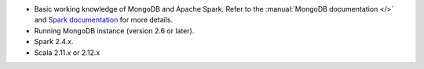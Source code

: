 - Basic working knowledge of MongoDB and Apache Spark. Refer to the
  :manual:`MongoDB documentation </>` and `Spark documentation
  <https://spark.apache.org/docs/latest/>`_ for more details.

- Running MongoDB instance (version 2.6 or later).

- Spark 2.4.x.

- Scala 2.11.x or 2.12.x
